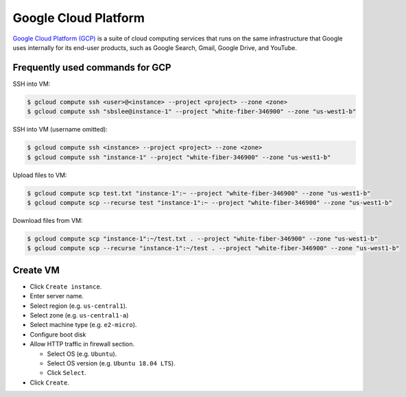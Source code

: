 Google Cloud Platform
*********************

`Google Cloud Platform (GCP) <https://cloud.google.com/>`__ is a suite of
cloud computing services that runs on the same infrastructure that Google
uses internally for its end-user products, such as Google Search, Gmail,
Google Drive, and YouTube.

Frequently used commands for GCP
================================

SSH into VM:

.. code-block:: text

    $ gcloud compute ssh <user>@<instance> --project <project> --zone <zone>
    $ gcloud compute ssh "sbslee@instance-1" --project "white-fiber-346900" --zone "us-west1-b"

SSH into VM (username omitted):

.. code-block:: text

    $ gcloud compute ssh <instance> --project <project> --zone <zone>
    $ gcloud compute ssh "instance-1" --project "white-fiber-346900" --zone "us-west1-b"

Upload files to VM:

.. code-block:: text

    $ gcloud compute scp test.txt "instance-1":~ --project "white-fiber-346900" --zone "us-west1-b"
    $ gcloud compute scp --recurse test "instance-1":~ --project "white-fiber-346900" --zone "us-west1-b"

Download files from VM:

.. code-block:: text

    $ gcloud compute scp "instance-1":~/test.txt . --project "white-fiber-346900" --zone "us-west1-b"
    $ gcloud compute scp --recurse "instance-1":~/test . --project "white-fiber-346900" --zone "us-west1-b"

Create VM
=========

- Click ``Create instance``.
- Enter server name.
- Select region (e.g. ``us-central1``).
- Select zone (e.g. ``us-central1-a``)
- Select machine type (e.g. ``e2-micro``).
- Configure boot disk
- Allow HTTP traffic in firewall section.

  * Select OS (e.g. ``Ubuntu``).
  * Select OS version (e.g. ``Ubuntu 18.04 LTS``).
  * Click ``Select``.

- Click ``Create``.
